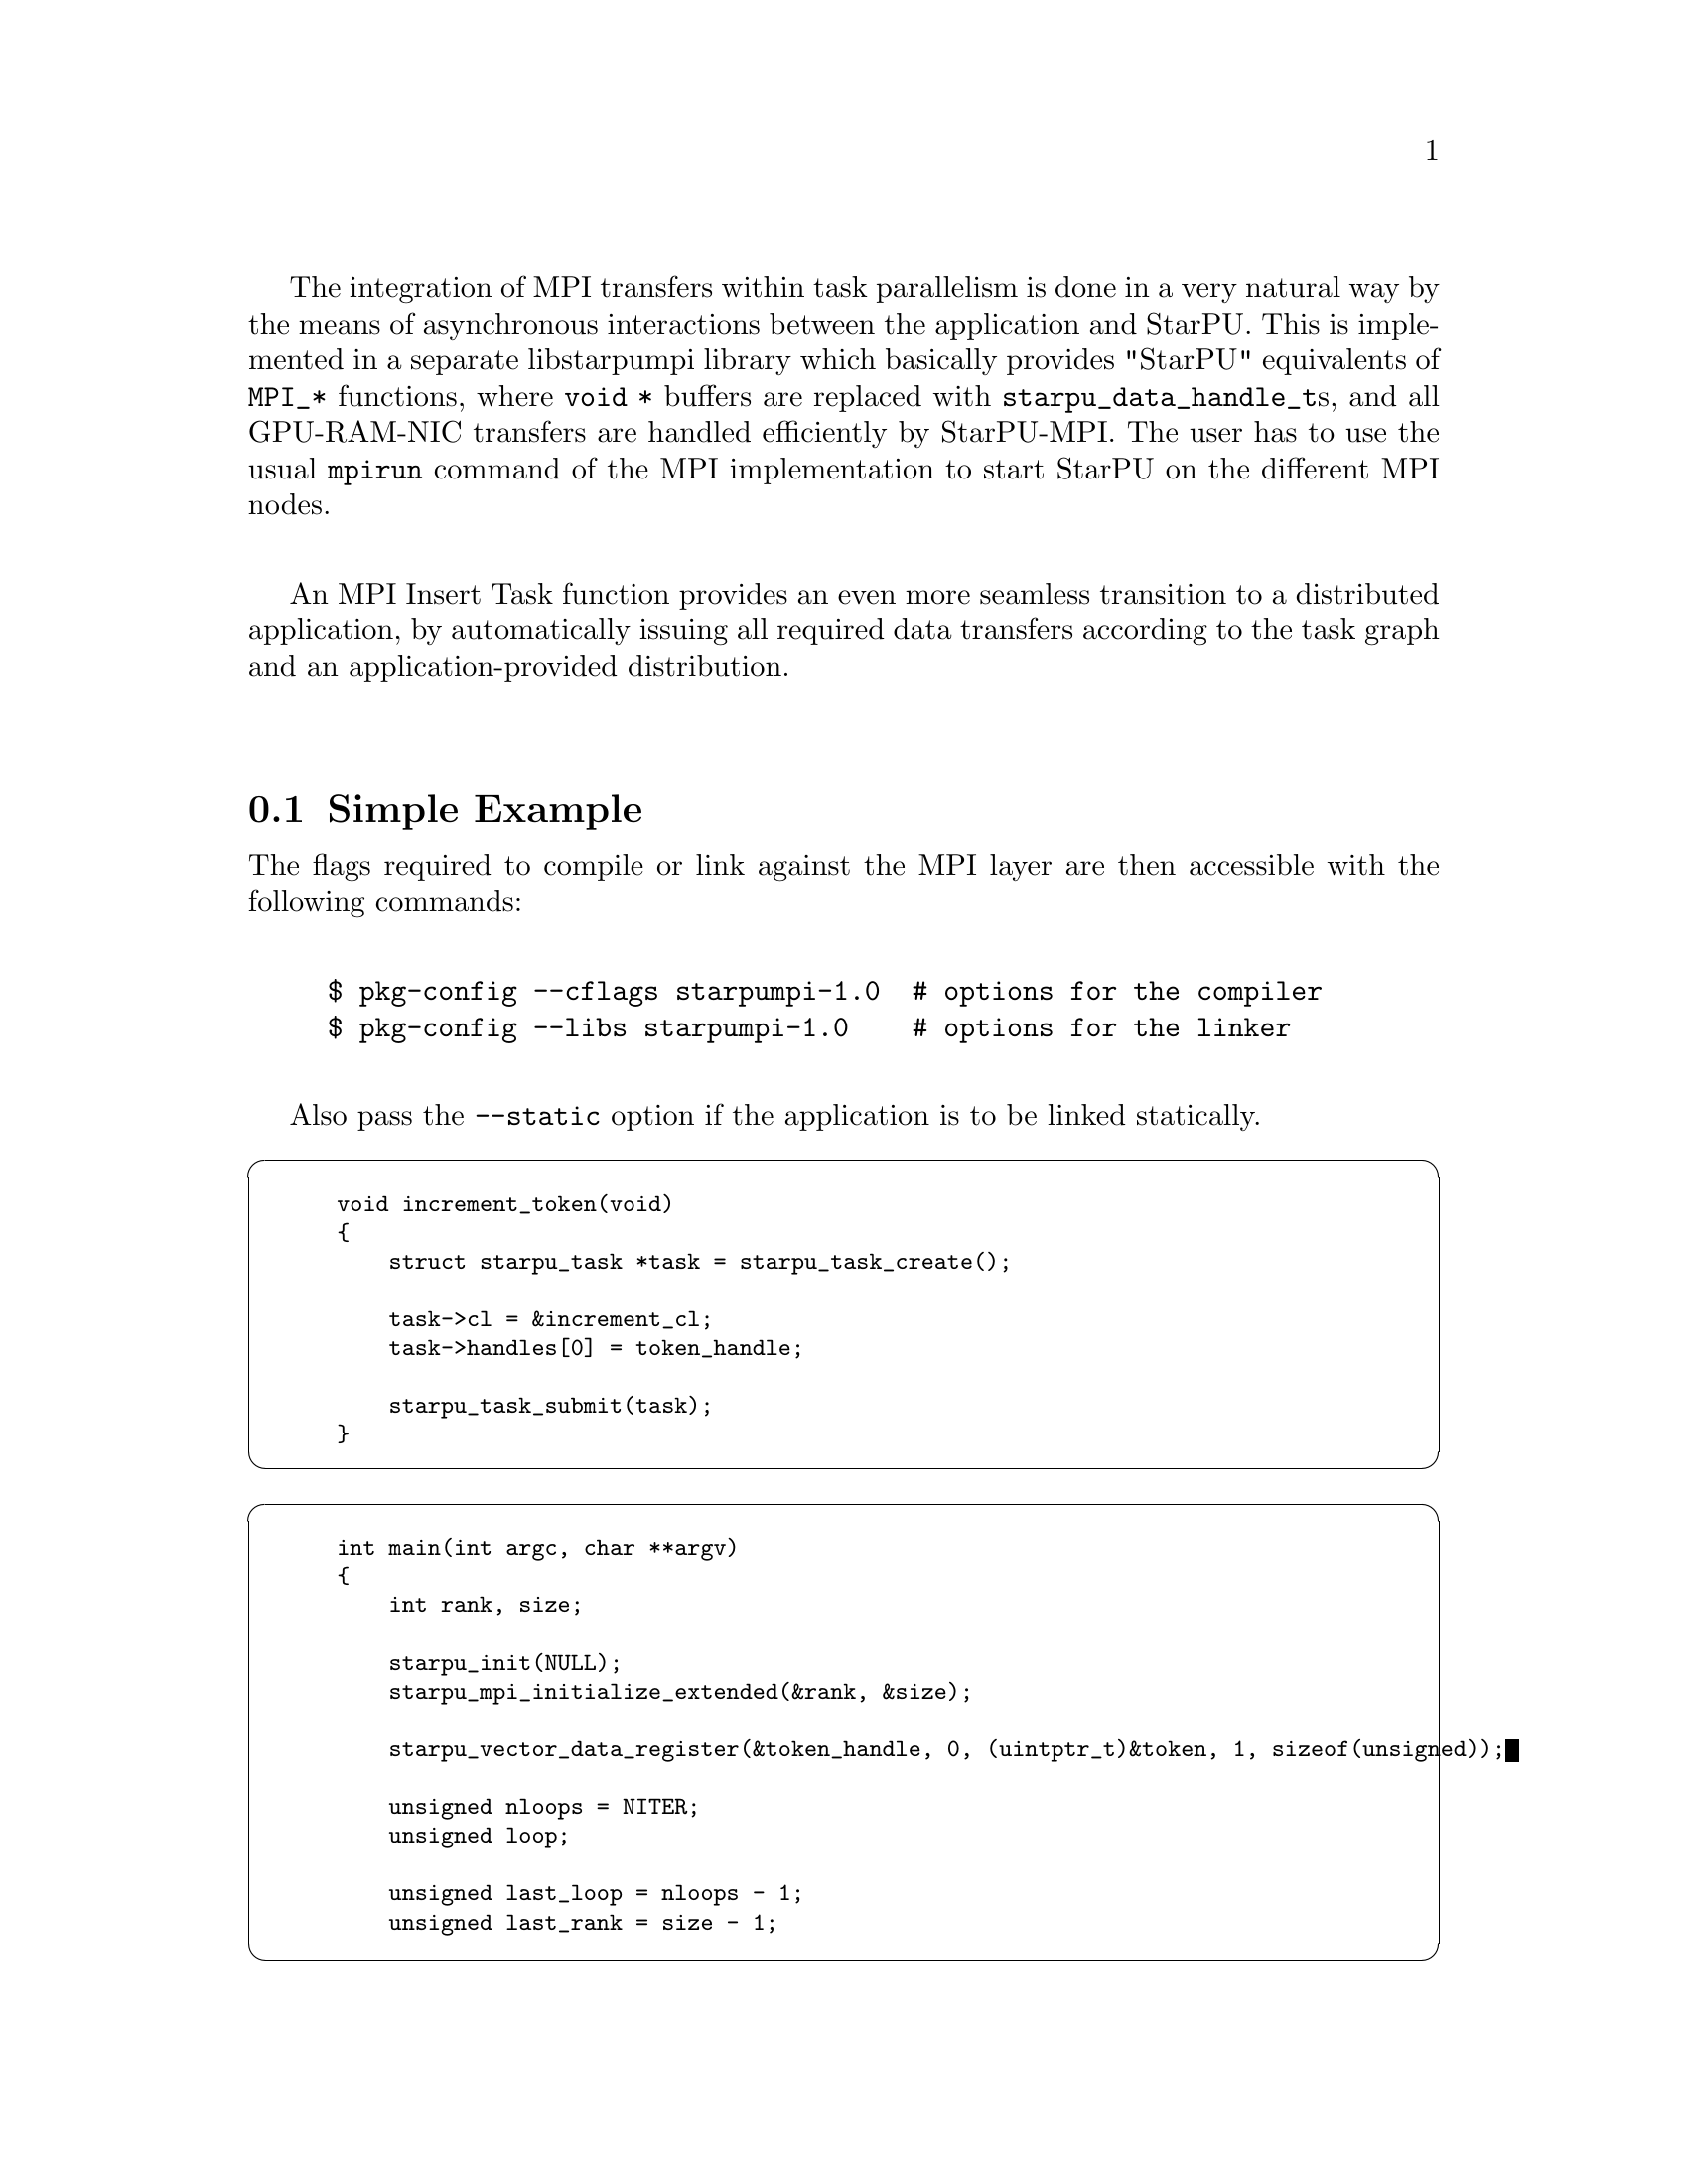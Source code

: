 @c -*-texinfo-*-

@c This file is part of the StarPU Handbook.
@c Copyright (C) 2009--2011  Universit@'e de Bordeaux 1
@c Copyright (C) 2010, 2011, 2012, 2013  Centre National de la Recherche Scientifique
@c Copyright (C) 2011 Institut National de Recherche en Informatique et Automatique
@c See the file starpu.texi for copying conditions.

The integration of MPI transfers within task parallelism is done in a
very natural way by the means of asynchronous interactions between the
application and StarPU.  This is implemented in a separate libstarpumpi library
which basically provides "StarPU" equivalents of @code{MPI_*} functions, where
@code{void *} buffers are replaced with @code{starpu_data_handle_t}s, and all
GPU-RAM-NIC transfers are handled efficiently by StarPU-MPI.  The user has to
use the usual @code{mpirun} command of the MPI implementation to start StarPU on
the different MPI nodes.

An MPI Insert Task function provides an even more seamless transition to a
distributed application, by automatically issuing all required data transfers
according to the task graph and an application-provided distribution.

@menu
* Simple Example::
* Point to point communication::
* Exchanging User Defined Data Interface::
* MPI Insert Task Utility::
* MPI Collective Operations::
@end menu

@node Simple Example
@section Simple Example

The flags required to compile or link against the MPI layer are then
accessible with the following commands:

@example
$ pkg-config --cflags starpumpi-1.0  # options for the compiler
$ pkg-config --libs starpumpi-1.0    # options for the linker
@end example

Also pass the @code{--static} option if the application is to be linked statically.

@cartouche
@smallexample
void increment_token(void)
@{
    struct starpu_task *task = starpu_task_create();

    task->cl = &increment_cl;
    task->handles[0] = token_handle;

    starpu_task_submit(task);
@}
@end smallexample
@end cartouche

@cartouche
@smallexample
int main(int argc, char **argv)
@{
    int rank, size;

    starpu_init(NULL);
    starpu_mpi_initialize_extended(&rank, &size);

    starpu_vector_data_register(&token_handle, 0, (uintptr_t)&token, 1, sizeof(unsigned));

    unsigned nloops = NITER;
    unsigned loop;

    unsigned last_loop = nloops - 1;
    unsigned last_rank = size - 1;
@end smallexample
@end cartouche

@cartouche
@smallexample
    for (loop = 0; loop < nloops; loop++) @{
        int tag = loop*size + rank;

        if (loop == 0 && rank == 0)
        @{
            token = 0;
            fprintf(stdout, "Start with token value %d\n", token);
        @}
        else
        @{
            starpu_mpi_irecv_detached(token_handle, (rank+size-1)%size, tag,
                    MPI_COMM_WORLD, NULL, NULL);
        @}

        increment_token();

        if (loop == last_loop && rank == last_rank)
        @{
            starpu_data_acquire(token_handle, STARPU_R);
            fprintf(stdout, "Finished: token value %d\n", token);
            starpu_data_release(token_handle);
        @}
        else
        @{
            starpu_mpi_isend_detached(token_handle, (rank+1)%size, tag+1,
                    MPI_COMM_WORLD, NULL, NULL);
        @}
    @}

    starpu_task_wait_for_all();
@end smallexample
@end cartouche

@cartouche
@smallexample
    starpu_mpi_shutdown();
    starpu_shutdown();

    if (rank == last_rank)
    @{
        fprintf(stderr, "[%d] token = %d == %d * %d ?\n", rank, token, nloops, size);
        STARPU_ASSERT(token == nloops*size);
    @}
@end smallexample
@end cartouche

@node Point to point communication
@section Point to point communication

The standard point to point communications of MPI have been
implemented. The semantic is similar to the MPI one, but adapted to
the DSM provided by StarPU. A MPI request will only be submitted when
the data is available in the main memory of the node submitting the
request.

There is two types of asynchronous communications: the classic
asynchronous communications and the detached communications. The
classic asynchronous communications (@code{starpu_mpi_isend} and
@code{starpu_mpi_irecv}) need to be followed by a call to
@code{starpu_mpi_wait} or to @code{starpu_mpi_test} to wait for or to
test the completion of the communication. Waiting for or testing the
completion of detached communications is not possible, this is done
internally by StarPU-MPI, on completion, the resources are
automatically released. This mechanism is similar to the pthread
detach state attribute which determines whether a thread will be
created in a joinable or a detached state.

For any communication, the call of the function will result in the
creation of a StarPU-MPI request, the function
@code{starpu_data_acquire_cb} is then called to asynchronously request
StarPU to fetch the data in main memory; when the data is available in
main memory, a StarPU-MPI function is called to put the new request in
the list of the ready requests.

The StarPU-MPI progression thread regularly polls this list of ready
requests. For each new ready request, the appropriate function is
called to post the corresponding MPI call. For example, calling
@code{starpu_mpi_isend} will result in posting @code{MPI_Isend}. If
the request is marked as detached, the request will be put in the list
of detached requests.

The StarPU-MPI progression thread also polls the list of detached
requests. For each detached request, it regularly tests the completion
of the MPI request by calling @code{MPI_Test}. On completion, the data
handle is released, and if a callback was defined, it is called.

@ref{Communication} gives the list of all the point to point
communications defined in StarPU-MPI.

@node Exchanging User Defined Data Interface
@section Exchanging User Defined Data Interface

New data interfaces defined as explained in @ref{Defining a New Data
Interface} can also be used within StarPU-MPI and exchanged between
nodes. Two functions needs to be defined through
the type @code{struct starpu_data_interface_ops} (@pxref{Defining
Interface}). The pack function takes a handle and returns a
contiguous memory buffer along with its size where data to be conveyed to another node
should be copied. The reversed operation is implemented in the unpack
function which takes a contiguous memory buffer and recreates the data
handle.

@cartouche
@smallexample
static int complex_pack_data(starpu_data_handle_t handle, unsigned node, void **ptr, ssize_t *count)
@{
  STARPU_ASSERT(starpu_data_test_if_allocated_on_node(handle, node));

  struct starpu_complex_interface *complex_interface =
    (struct starpu_complex_interface *) starpu_data_get_interface_on_node(handle, node);

  *count = complex_get_size(handle);
  *ptr = malloc(*count);
  memcpy(*ptr, complex_interface->real, complex_interface->nx*sizeof(double));
  memcpy(*ptr+complex_interface->nx*sizeof(double), complex_interface->imaginary,
         complex_interface->nx*sizeof(double));

  return 0;
@}
@end smallexample
@end cartouche

@cartouche
@smallexample
static int complex_unpack_data(starpu_data_handle_t handle, unsigned node, void *ptr, size_t count)
@{
  STARPU_ASSERT(starpu_data_test_if_allocated_on_node(handle, node));

  struct starpu_complex_interface *complex_interface =
    (struct starpu_complex_interface *)	starpu_data_get_interface_on_node(handle, node);

  memcpy(complex_interface->real, ptr, complex_interface->nx*sizeof(double));
  memcpy(complex_interface->imaginary, ptr+complex_interface->nx*sizeof(double),
         complex_interface->nx*sizeof(double));

  return 0;
@}
@end smallexample
@end cartouche

@cartouche
@smallexample
static struct starpu_data_interface_ops interface_complex_ops =
@{
  ...
  .pack_data = complex_pack_data,
  .unpack_data = complex_unpack_data
@};
@end smallexample
@end cartouche

@node MPI Insert Task Utility
@section MPI Insert Task Utility

To save the programmer from having to explicit all communications, StarPU
provides an "MPI Insert Task Utility". The principe is that the application
decides a distribution of the data over the MPI nodes by allocating it and
notifying StarPU of that decision, i.e. tell StarPU which MPI node "owns"
which data. It also decides, for each handle, an MPI tag which will be used to
exchange the content of the handle. All MPI nodes then process the whole task
graph, and StarPU automatically determines which node actually execute which
task, and trigger the required MPI transfers.

The list of functions are described in @ref{MPI Insert Task}.

Here an stencil example showing how to use @code{starpu_mpi_insert_task}. One
first needs to define a distribution function which specifies the
locality of the data. Note that that distribution information needs to
be given to StarPU by calling @code{starpu_data_set_rank}. A MPI tag
should also be defined for each data handle by calling
@code{starpu_data_set_tag}.

@cartouche
@smallexample
/* Returns the MPI node number where data is */
int my_distrib(int x, int y, int nb_nodes) @{
  /* Block distrib */
  return ((int)(x / sqrt(nb_nodes) + (y / sqrt(nb_nodes)) * sqrt(nb_nodes))) % nb_nodes;

  // /* Other examples useful for other kinds of computations */
  // /* / distrib */
  // return (x+y) % nb_nodes;

  // /* Block cyclic distrib */
  // unsigned side = sqrt(nb_nodes);
  // return x % side + (y % side) * size;
@}
@end smallexample
@end cartouche

Now the data can be registered within StarPU. Data which are not
owned but will be needed for computations can be registered through
the lazy allocation mechanism, i.e. with a @code{home_node} set to -1.
StarPU will automatically allocate the memory when it is used for the
first time.

One can note an optimization here (the @code{else if} test): we only register
data which will be needed by the tasks that we will execute.

@cartouche
@smallexample
    unsigned matrix[X][Y];
    starpu_data_handle_t data_handles[X][Y];

    for(x = 0; x < X; x++) @{
        for (y = 0; y < Y; y++) @{
            int mpi_rank = my_distrib(x, y, size);
             if (mpi_rank == my_rank)
                /* Owning data */
                starpu_variable_data_register(&data_handles[x][y], 0,
                                              (uintptr_t)&(matrix[x][y]), sizeof(unsigned));
            else if (my_rank == my_distrib(x+1, y, size) || my_rank == my_distrib(x-1, y, size)
                  || my_rank == my_distrib(x, y+1, size) || my_rank == my_distrib(x, y-1, size))
                /* I don't own that index, but will need it for my computations */
                starpu_variable_data_register(&data_handles[x][y], -1,
                                              (uintptr_t)NULL, sizeof(unsigned));
            else
                /* I know it's useless to allocate anything for this */
                data_handles[x][y] = NULL;
            if (data_handles[x][y]) @{
                starpu_data_set_rank(data_handles[x][y], mpi_rank);
                starpu_data_set_tag(data_handles[x][y], x*X+y);
            @}
        @}
    @}
@end smallexample
@end cartouche

Now @code{starpu_mpi_insert_task()} can be called for the different
steps of the application.

@cartouche
@smallexample
    for(loop=0 ; loop<niter; loop++)
        for (x = 1; x < X-1; x++)
            for (y = 1; y < Y-1; y++)
                starpu_mpi_insert_task(MPI_COMM_WORLD, &stencil5_cl,
                                       STARPU_RW, data_handles[x][y],
                                       STARPU_R, data_handles[x-1][y],
                                       STARPU_R, data_handles[x+1][y],
                                       STARPU_R, data_handles[x][y-1],
                                       STARPU_R, data_handles[x][y+1],
                                       0);
    starpu_task_wait_for_all();
@end smallexample
@end cartouche

I.e. all MPI nodes process the whole task graph, but as mentioned above, for
each task, only the MPI node which owns the data being written to (here,
@code{data_handles[x][y]}) will actually run the task. The other MPI nodes will
automatically send the required data.

This can be a concern with a growing number of nodes. To avoid this, the
application can prune the task for loops according to the data distribution,
so as to only submit tasks on nodes which have to care about them (either to
execute them, or to send the required data).

@node MPI Collective Operations
@section MPI Collective Operations

@deftypefun int starpu_mpi_scatter_detached (starpu_data_handle_t *@var{data_handles}, int @var{count}, int @var{root}, MPI_Comm @var{comm}, {void (*}@var{scallback})(void *), {void *}@var{sarg}, {void (*}@var{rcallback})(void *), {void *}@var{rarg})
Scatter data among processes of the communicator based on the ownership of
the data. For each data of the array @var{data_handles}, the
process @var{root} sends the data to the process owning this data.
Processes receiving data must have valid data handles to receive them.
On completion of the collective communication, the @var{scallback} function is
called with the argument @var{sarg} on the process @var{root}, the @var{rcallback} function is
called with the argument @var{rarg} on any other process.
@end deftypefun

@deftypefun int starpu_mpi_gather_detached (starpu_data_handle_t *@var{data_handles}, int @var{count}, int @var{root}, MPI_Comm @var{comm}, {void (*}@var{scallback})(void *), {void *}@var{sarg}, {void (*}@var{rcallback})(void *), {void *}@var{rarg})
Gather data from the different processes of the communicator onto the
process @var{root}. Each process owning data handle in the array
@var{data_handles} will send them to the process @var{root}. The
process @var{root} must have valid data handles to receive the data.
On completion of the collective communication, the @var{rcallback} function is
called with the argument @var{rarg} on the process @var{root}, the @var{scallback} function is
called with the argument @var{sarg} on any other process.
@end deftypefun

@page
@cartouche
@smallexample
if (rank == root)
@{
    /* Allocate the vector */
    vector = malloc(nblocks * sizeof(float *));
    for(x=0 ; x<nblocks ; x++)
    @{
        starpu_malloc((void **)&vector[x], block_size*sizeof(float));
    @}
@}

/* Allocate data handles and register data to StarPU */
data_handles = malloc(nblocks*sizeof(starpu_data_handle_t *));
for(x = 0; x < nblocks ;  x++)
@{
    int mpi_rank = my_distrib(x, nodes);
    if (rank == root) @{
        starpu_vector_data_register(&data_handles[x], 0, (uintptr_t)vector[x],
                                    blocks_size, sizeof(float));
    @}
    else if ((mpi_rank == rank) || ((rank == mpi_rank+1 || rank == mpi_rank-1))) @{
        /* I own that index, or i will need it for my computations */
        starpu_vector_data_register(&data_handles[x], -1, (uintptr_t)NULL,
                                   block_size, sizeof(float));
    @}
    else @{
        /* I know it's useless to allocate anything for this */
        data_handles[x] = NULL;
    @}
    if (data_handles[x]) @{
        starpu_data_set_rank(data_handles[x], mpi_rank);
    @}
@}

/* Scatter the matrix among the nodes */
starpu_mpi_scatter_detached(data_handles, nblocks, root, MPI_COMM_WORLD);

/* Calculation */
for(x = 0; x < nblocks ;  x++) @{
    if (data_handles[x]) @{
        int owner = starpu_data_get_rank(data_handles[x]);
        if (owner == rank) @{
            starpu_insert_task(&cl, STARPU_RW, data_handles[x], 0);
        @}
    @}
@}

/* Gather the matrix on main node */
starpu_mpi_gather_detached(data_handles, nblocks, 0, MPI_COMM_WORLD);
@end smallexample
@end cartouche
